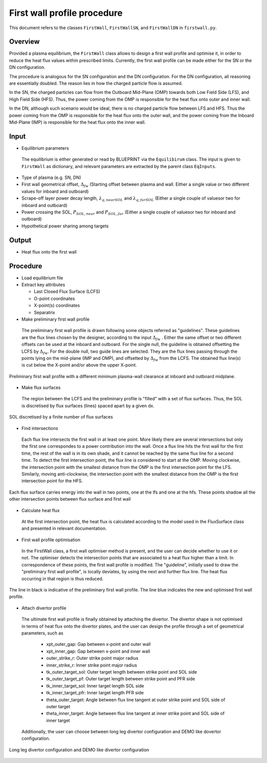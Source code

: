 First wall profile procedure
============================

This document refers to the classes ``FirstWall``, ``FirstWallSN``, and ``FirstWallDN`` in ``firstwall.py``.  

Overview
--------
Provided a plasma equilibrium, the ``FirstWall`` class allows to design 
a first wall profile and optimise it, in order to reduce the heat flux values 
within prescribed limits. 
Currently, the first wall profile can be made either for the SN or the DN configuration.

The procedure is analogous for the SN configuration and the DN configuration.
For the DN configuration, all reasoning are essentially doubled.
The reason lies in how the charged particle flow is assumed.

In the SN, the charged particles can flow from the Outboard Mid-Plane (OMP) towards 
both Low Field Side (LFS), and High Field Side (HFS). Thus, the power coming from the
OMP is responsible for the heat flux onto outer and inner wall.

In the DN, although such scenario would be ideal, there is no charged particle flow between 
LFS and HFS. Thus the power coming from the OMP is responsible for the heat flux onto the 
outer wall, and the power coming from the Inboard Mid-Plane (IMP) is responsible for the heat flux
onto the inner wall.

Input
-----
* Equilibrium parameters
 
 The equilibrium is either generated or read by BLUEPRINT via the ``Equilibirum`` class.
 The input is given to ``FirstWall`` as dictionary, and relevant parameters are extracted
 by the parent class ``EqInputs``.

* Type of plasma (e.g. SN, DN)
* First wall geometrical offset, :math:`\Delta_{fw}` 
  (Starting offset between plasma and wall. Either a single value 
  or two different values for inboard and outboard)
* Scrape-off layer power decay length, :math:`\lambda_{q,nearSOL}` and 
  :math:`\lambda_{q,farSOL}` (Either a single couple of valuesor two for inboard and outboard)
* Power crossing the SOL, :math:`P_{SOL,near}` and :math:`P_{SOL,far}`
  (Either a single couple of valuesor two for inboard and outboard)
* Hypothetical power sharing among targets

Output
------
- Heat flux onto the first wall

Procedure
---------
* Load equilibrium file
* Extract key attributes

  * Last Closed Flux Surface (LCFS)
  * O-point coordinates
  * X-point(s) coordinates
  * Separatrix

* Make preliminary first wall profile
  
 The preliminary first wall profile is drawn following some objects referred as "guidelines". 
 These guidelines are the flux lines chosen by the designer, according to 
 the input :math:`\Delta_{fw}` . 
 Either the same offset or two different offsets can be used at the inboard and outboard.
 For the single null, the guideline is obtained offsetting the LCFS by :math:`\Delta_{fw}`.
 For the double null, two guide lines are selected. They are the flux lines passing through 
 the points lying on the mid-plane (IMP and OMP), and offsetted by :math:`\Delta_{fw}` from the LCFS.
 The obtained flux line(s) is cut below the X-point and/or above the upper X-point.

.. figure:: ../images/nova/preliminary_fw_profile.png
   :scale: 40 %
   :name: fig:preliminary_fw_profile
   :align: center

   Preliminary first wall profile with a different minimum plasma-wall clearance at inboard and
   outboard midplane.

* Make flux surfaces

 The region between the LCFS and the preliminary profile is "filled" with a set of flux surfaces.
 Thus, the SOL is discretised by flux surfaces (lines) spaced apart by a given dx. 

.. figure:: ../images/nova/set_fs.png
   :scale: 50 %
   :name: fig:set_fs
   :align: center

   SOL discretised by a finite number of flux surfaces

* Find intersections

 Each flux line intersects the first wall in at least one point.
 More likely there are several intersections but only the first one 
 correspondes to a power contribution into the wall. 
 Once a flux line hits the first wall for the first time, the rest 
 of the wall is in its own shade, and it cannot be reached by the 
 same flux line for a second time.
 To detect the first intersection point, the flux line is considered 
 to start at the OMP. Moving clockwise, the intersection point with 
 the smallest distance from the OMP is the first intersection point 
 for the LFS.
 Similarly, moving anti-clockwise, the intersection point with 
 the smallest distance from the OMP is the first intersection point 
 for the HFS.

.. figure:: ../images/nova/ints_fs.png
   :name: fig:ints_fs
   :align: center

   Each flux surface carries energy into the wall in two points, one 
   at the lfs and one at the hfs. These points shadow all the other 
   intersection points between flux surface and first wall

* Calculate heat flux

 At the first intersection point, the heat flux is calculated according 
 to the model used in the FluxSurface class and presented in relevant 
 documentation.

* First wall profile optimisation

 In the FirstWall class, a first wall optimiser method is present, 
 and the user can decide whether to use it or not.
 The optimiser detects the intersection points that are associated to a 
 heat flux higher than a limit.
 In correspondence of these points, the first wall profile is modified. 
 The "guideline", initially used to draw the "preliminary first wall 
 profile", is locally deviates, by using the next and further flux line.
 The heat flux occurring in that region is thus reduced.

.. figure:: ../images/nova/fw_optimised.png
   :name: fig:fw_optimised
   :align: center

   The line in black is indicative of the preliminary first wall profile.
   The line blue indicates the new and optimised first wall profile.

* Attach divertor profile

 The ultimate first wall profile is finally obtained by attaching the divertor.
 The divertor shape is not optimised in terms of heat flux onto the divertor 
 plates, and the user can design the profile through a set of geometrical parameters,
 such as

  * xpt_outer_gap: Gap between x-point and outer wall
  * xpt_inner_gap: Gap between x-point and inner wall
  * outer_strike_r: Outer strike point major radius
  * inner_strike_r: Inner strike point major radius
  * tk_outer_target_sol: Outer target length between strike point and SOL side
  * tk_outer_target_pf: Outer target length between strike point and PFR side
  * tk_inner_target_sol: Inner target length SOL side
  * tk_inner_target_pfr: Inner target length PFR side
  * theta_outer_target: Angle between flux line tangent at outer strike point and SOL side of outer target
  * theta_inner_target: Angle between flux line tangent at inner strike point and SOL side of inner target

 Additionally, the user can choose between long leg divertor configuration 
 and DEMO like dovertor configuration. 

.. figure:: ../images/nova/div_conf.png
   :name: fig:div_conf
   :align: center

   Long leg divertor configuration and DEMO like divertor configuration


